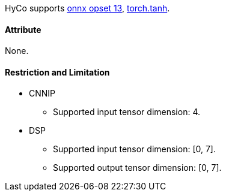 HyCo supports https://github.com/onnx/onnx/blob/main/docs/Operators.md#Tanh[onnx opset 13], https://pytorch.org/docs/stable/generated/torch.tanh.html[torch.tanh].

==== Attribute

None.

==== Restriction and Limitation

* CNNIP
** Supported input tensor dimension: 4.

* DSP
** Supported input tensor dimension: [0, 7].
** Supported output tensor dimension: [0, 7].
